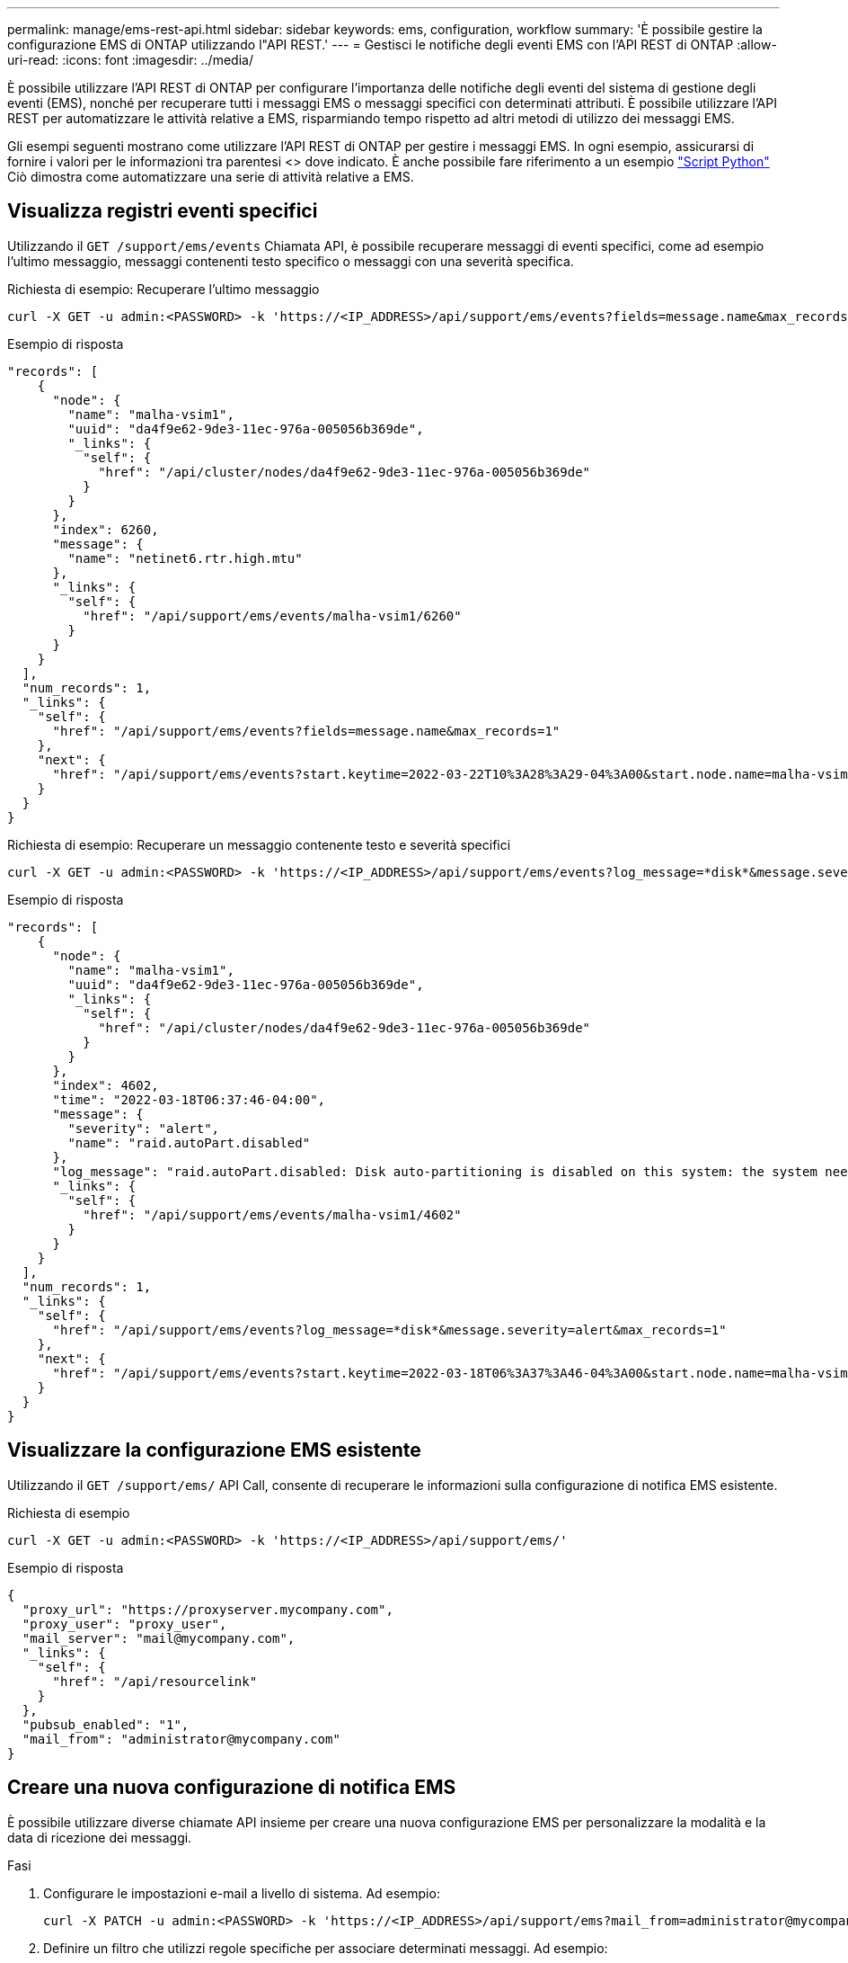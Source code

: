 ---
permalink: manage/ems-rest-api.html 
sidebar: sidebar 
keywords: ems, configuration, workflow 
summary: 'È possibile gestire la configurazione EMS di ONTAP utilizzando l"API REST.' 
---
= Gestisci le notifiche degli eventi EMS con l'API REST di ONTAP
:allow-uri-read: 
:icons: font
:imagesdir: ../media/


[role="lead"]
È possibile utilizzare l'API REST di ONTAP per configurare l'importanza delle notifiche degli eventi del sistema di gestione degli eventi (EMS), nonché per recuperare tutti i messaggi EMS o messaggi specifici con determinati attributi. È possibile utilizzare l'API REST per automatizzare le attività relative a EMS, risparmiando tempo rispetto ad altri metodi di utilizzo dei messaggi EMS.

Gli esempi seguenti mostrano come utilizzare l'API REST di ONTAP per gestire i messaggi EMS. In ogni esempio, assicurarsi di fornire i valori per le informazioni tra parentesi <> dove indicato. È anche possibile fare riferimento a un esempio https://github.com/NetApp/ontap-rest-python/blob/master/examples/rest_api/events.py["Script Python"^] Ciò dimostra come automatizzare una serie di attività relative a EMS.



== Visualizza registri eventi specifici

Utilizzando il `GET /support/ems/events` Chiamata API, è possibile recuperare messaggi di eventi specifici, come ad esempio l'ultimo messaggio, messaggi contenenti testo specifico o messaggi con una severità specifica.

.Richiesta di esempio: Recuperare l'ultimo messaggio
[source, curl]
----
curl -X GET -u admin:<PASSWORD> -k 'https://<IP_ADDRESS>/api/support/ems/events?fields=message.name&max_records=1'
----
.Esempio di risposta
[source, json]
----
"records": [
    {
      "node": {
        "name": "malha-vsim1",
        "uuid": "da4f9e62-9de3-11ec-976a-005056b369de",
        "_links": {
          "self": {
            "href": "/api/cluster/nodes/da4f9e62-9de3-11ec-976a-005056b369de"
          }
        }
      },
      "index": 6260,
      "message": {
        "name": "netinet6.rtr.high.mtu"
      },
      "_links": {
        "self": {
          "href": "/api/support/ems/events/malha-vsim1/6260"
        }
      }
    }
  ],
  "num_records": 1,
  "_links": {
    "self": {
      "href": "/api/support/ems/events?fields=message.name&max_records=1"
    },
    "next": {
      "href": "/api/support/ems/events?start.keytime=2022-03-22T10%3A28%3A29-04%3A00&start.node.name=malha-vsim1&start.index=6260&fields=message.name&max_records=1"
    }
  }
}
----
.Richiesta di esempio: Recuperare un messaggio contenente testo e severità specifici
[source, curl]
----
curl -X GET -u admin:<PASSWORD> -k 'https://<IP_ADDRESS>/api/support/ems/events?log_message=*disk*&message.severity=alert'
----
.Esempio di risposta
[source, json]
----
"records": [
    {
      "node": {
        "name": "malha-vsim1",
        "uuid": "da4f9e62-9de3-11ec-976a-005056b369de",
        "_links": {
          "self": {
            "href": "/api/cluster/nodes/da4f9e62-9de3-11ec-976a-005056b369de"
          }
        }
      },
      "index": 4602,
      "time": "2022-03-18T06:37:46-04:00",
      "message": {
        "severity": "alert",
        "name": "raid.autoPart.disabled"
      },
      "log_message": "raid.autoPart.disabled: Disk auto-partitioning is disabled on this system: the system needs a minimum of 4 usable internal hard disks.",
      "_links": {
        "self": {
          "href": "/api/support/ems/events/malha-vsim1/4602"
        }
      }
    }
  ],
  "num_records": 1,
  "_links": {
    "self": {
      "href": "/api/support/ems/events?log_message=*disk*&message.severity=alert&max_records=1"
    },
    "next": {
      "href": "/api/support/ems/events?start.keytime=2022-03-18T06%3A37%3A46-04%3A00&start.node.name=malha-vsim1&start.index=4602&log_message=*disk*&message.severity=alert"
    }
  }
}
----


== Visualizzare la configurazione EMS esistente

Utilizzando il `GET /support/ems/` API Call, consente di recuperare le informazioni sulla configurazione di notifica EMS esistente.

.Richiesta di esempio
[source, curl]
----
curl -X GET -u admin:<PASSWORD> -k 'https://<IP_ADDRESS>/api/support/ems/'
----
.Esempio di risposta
[source, json]
----
{
  "proxy_url": "https://proxyserver.mycompany.com",
  "proxy_user": "proxy_user",
  "mail_server": "mail@mycompany.com",
  "_links": {
    "self": {
      "href": "/api/resourcelink"
    }
  },
  "pubsub_enabled": "1",
  "mail_from": "administrator@mycompany.com"
}
----


== Creare una nuova configurazione di notifica EMS

È possibile utilizzare diverse chiamate API insieme per creare una nuova configurazione EMS per personalizzare la modalità e la data di ricezione dei messaggi.

.Fasi
. Configurare le impostazioni e-mail a livello di sistema. Ad esempio:
+
[source, curl]
----
curl -X PATCH -u admin:<PASSWORD> -k 'https://<IP_ADDRESS>/api/support/ems?mail_from=administrator@mycompany.com&mail_server=mail@mycompany.com'
----
. Definire un filtro che utilizzi regole specifiche per associare determinati messaggi. Ad esempio:
+
[source, curl]
----
curl -u admin:<PASSWORD> -X POST -d '{"name": "test-filter", "rules.type": ["include"], "rules.message_criteria.severities": ["emergency"]}' -k 'https://<IP_ADDRESS>/api/support/ems/filters/'
----
. Creare una destinazione per i messaggi. Ad esempio:
+
[source, curl]
----
curl -u admin:<PASSWORD> -X POST -d '{"name": "test-destination", "type": "email", "destination": "administrator@mycompany.com", "filters.name": ["important-events"]}' -k 'https://<IP_ADDRESS>/api/support/ems/destinations/'
----




== API REST ONTAP e comandi CLI ONTAP

L'API REST di ONTAP consente di automatizzare i flussi di lavoro con meno comandi rispetto all'interfaccia CLI di ONTAP per molte attività. Ad esempio, è possibile utilizzare un singolo metodo POST API per creare un filtro, invece di utilizzare più comandi CLI. La seguente tabella mostra i comandi CLI necessari per completare le attività EMS comuni rispetto alle corrispondenti chiamate API REST:

|===
| API REST di ONTAP | CLI ONTAP 


| `GET /support/ems` | `event config show` 


| `POST /support/ems/destinations`  a| 
. `event notification destination create`
. `event notification create`




| `GET /support/ems/events` | `event log show` 


| `POST /support/ems/filters`  a| 
. `event filter create -filter-name <filtername>`
. `event filter rule add -filter-name  <filtername>`


|===


== Informazioni correlate

* https://github.com/NetApp/ontap-rest-python/blob/master/examples/rest_api/events.py["ONTAP REST API esempio di script Python"^]
* https://blog.netapp.com/ontap-rest-apis-automate-notification["API REST di ONTAP: Notifica automatica degli eventi ad alta severità"^]

